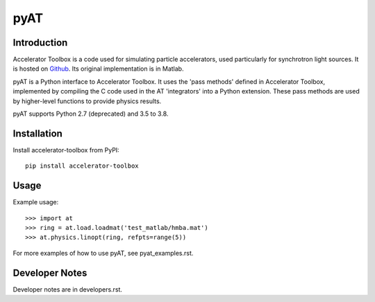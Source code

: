 pyAT
====

Introduction
------------

Accelerator Toolbox is a code used for simulating particle accelerators, used
particularly for synchrotron light sources. It is hosted on `Github
<https://github.com/atcollab>`_. Its original implementation is in Matlab.

pyAT is a Python interface to Accelerator Toolbox. It uses the 'pass methods'
defined in Accelerator Toolbox, implemented by compiling the C code used in the
AT 'integrators' into a Python extension. These pass methods are used by
higher-level functions to provide physics results.

pyAT supports Python 2.7 (deprecated) and 3.5 to 3.8.

Installation
------------

Install accelerator-toolbox from PyPI::

    pip install accelerator-toolbox

Usage
-----

Example usage::

    >>> import at
    >>> ring = at.load.loadmat('test_matlab/hmba.mat')
    >>> at.physics.linopt(ring, refpts=range(5))

For more examples of how to use pyAT, see pyat_examples.rst.

Developer Notes
---------------

Developer notes are in developers.rst.

